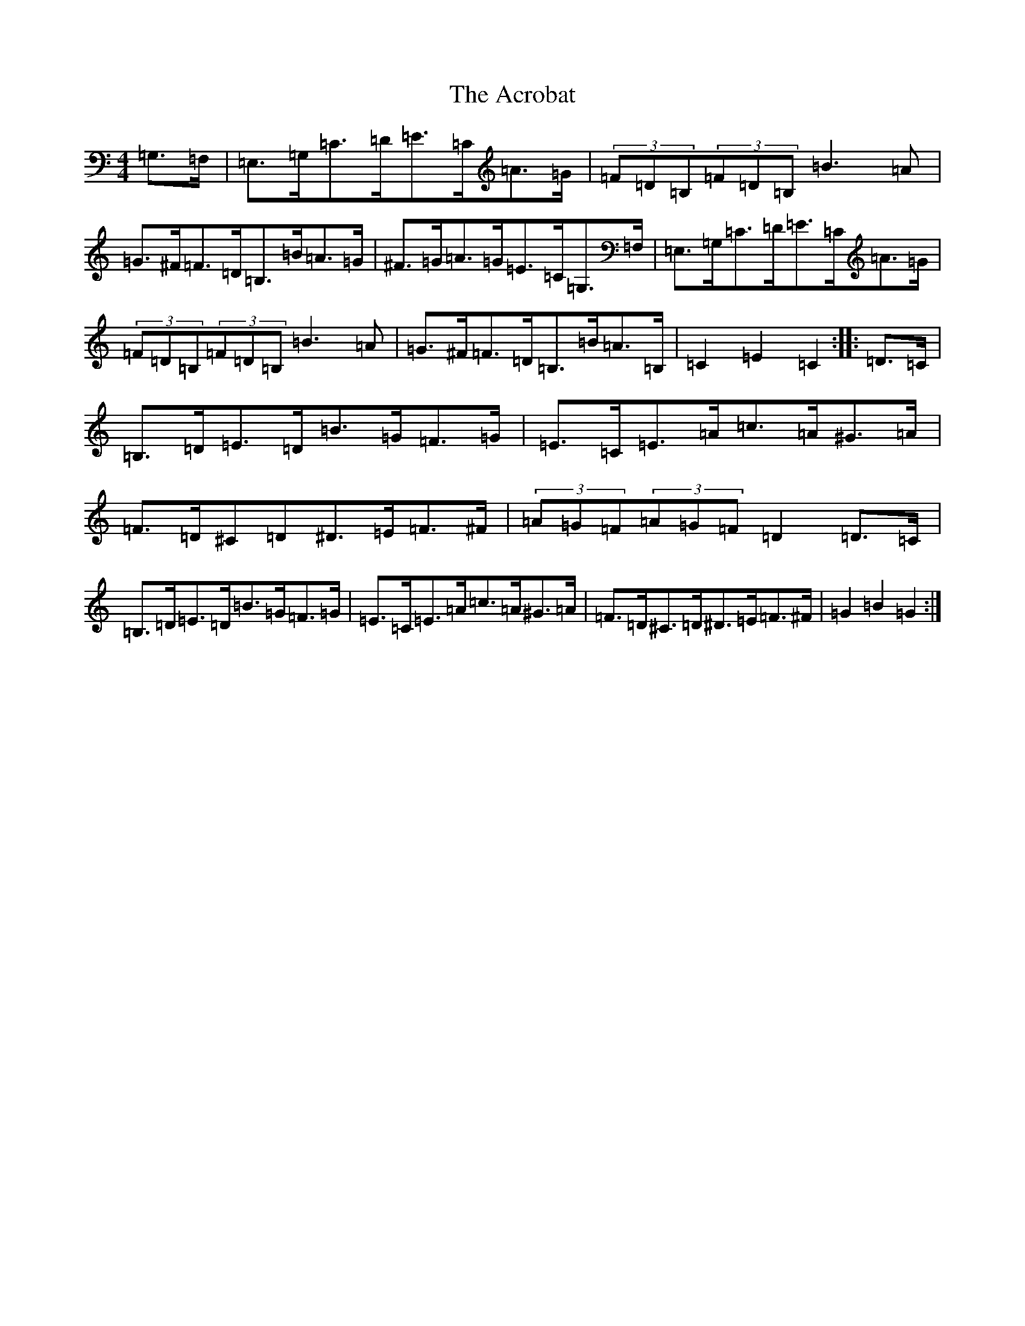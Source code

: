 X: 300
T: Acrobat, The
S: https://thesession.org/tunes/3459#setting16499
R: hornpipe
M:4/4
L:1/8
K: C Major
=G,>=F,|=E,>=G,=C>=D=E>=C=A>=G|(3=F=D=B,(3=F=D=B,=B3=A|=G>^F=F>=D=B,>=B=A>=G|^F>=G=A>=G=E>=C=G,>=F,|=E,>=G,=C>=D=E>=C=A>=G|(3=F=D=B,(3=F=D=B,=B3=A|=G>^F=F>=D=B,>=B=A>=B,|=C2=E2=C2:||:=D>=C|=B,>=D=E>=D=B>=G=F>=G|=E>=C=E>=A=c>=A^G>=A|=F>=D^C=D^D>=E=F>^F|(3=A=G=F(3=A=G=F=D2=D>=C|=B,>=D=E>=D=B>=G=F>=G|=E>=C=E>=A=c>=A^G>=A|=F>=D^C>=D^D>=E=F>^F|=G2=B2=G2:|